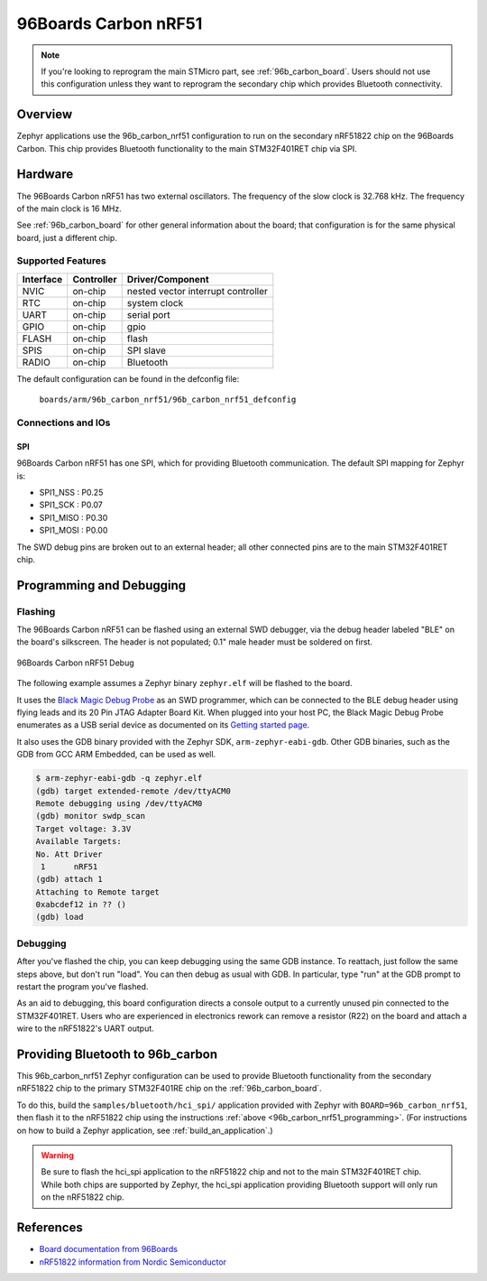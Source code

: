 .. _96b_carbon_nrf51_board:

96Boards Carbon nRF51
#####################

.. note::

   If you're looking to reprogram the main STMicro part, see
   :ref:`96b_carbon_board`. Users should not use this configuration
   unless they want to reprogram the secondary chip which provides
   Bluetooth connectivity.

Overview
********

Zephyr applications use the 96b_carbon_nrf51 configuration to run on
the secondary nRF51822 chip on the 96Boards Carbon. This chip provides
Bluetooth functionality to the main STM32F401RET chip via SPI.

Hardware
********

The 96Boards Carbon nRF51 has two external oscillators. The frequency
of the slow clock is 32.768 kHz. The frequency of the main clock is 16
MHz.

See :ref:`96b_carbon_board` for other general information about the
board; that configuration is for the same physical board, just a
different chip.

Supported Features
==================

+-----------+------------+-------------------------------------+
| Interface | Controller | Driver/Component                    |
+===========+============+=====================================+
| NVIC      | on-chip    | nested vector interrupt controller  |
+-----------+------------+-------------------------------------+
| RTC       | on-chip    | system clock                        |
+-----------+------------+-------------------------------------+
| UART      | on-chip    | serial port                         |
+-----------+------------+-------------------------------------+
| GPIO      | on-chip    | gpio                                |
+-----------+------------+-------------------------------------+
| FLASH     | on-chip    | flash                               |
+-----------+------------+-------------------------------------+
| SPIS      | on-chip    | SPI slave                           |
+-----------+------------+-------------------------------------+
| RADIO     | on-chip    | Bluetooth                           |
+-----------+------------+-------------------------------------+

The default configuration can be found in the defconfig file:

        ``boards/arm/96b_carbon_nrf51/96b_carbon_nrf51_defconfig``

Connections and IOs
===================

SPI
---

96Boards Carbon nRF51 has one SPI, which for providing Bluetooth
communication. The default SPI mapping for Zephyr is:

- SPI1_NSS  : P0.25
- SPI1_SCK  : P0.07
- SPI1_MISO : P0.30
- SPI1_MOSI : P0.00

The SWD debug pins are broken out to an external header; all other
connected pins are to the main STM32F401RET chip.

.. _96b_carbon_nrf51_programming:

Programming and Debugging
*************************

Flashing
========

The 96Boards Carbon nRF51 can be flashed using an external SWD
debugger, via the debug header labeled "BLE" on the board's
silkscreen. The header is not populated; 0.1" male header must be
soldered on first.

.. figure:: img/96b-carbon-nrf51-debug.png
     :align: center
     :alt: 96Boards Carbon nRF51 Debug

     96Boards Carbon nRF51 Debug

The following example assumes a Zephyr binary ``zephyr.elf`` will be
flashed to the board.

It uses the `Black Magic Debug Probe`_ as an SWD programmer, which can
be connected to the BLE debug header using flying leads and its 20 Pin
JTAG Adapter Board Kit. When plugged into your host PC, the Black
Magic Debug Probe enumerates as a USB serial device as documented on
its `Getting started page`_.

It also uses the GDB binary provided with the Zephyr SDK,
``arm-zephyr-eabi-gdb``. Other GDB binaries, such as the GDB from GCC
ARM Embedded, can be used as well.

.. code-block:: console

   $ arm-zephyr-eabi-gdb -q zephyr.elf
   (gdb) target extended-remote /dev/ttyACM0
   Remote debugging using /dev/ttyACM0
   (gdb) monitor swdp_scan
   Target voltage: 3.3V
   Available Targets:
   No. Att Driver
    1      nRF51
   (gdb) attach 1
   Attaching to Remote target
   0xabcdef12 in ?? ()
   (gdb) load

Debugging
=========

After you've flashed the chip, you can keep debugging using the same
GDB instance. To reattach, just follow the same steps above, but don't
run "load". You can then debug as usual with GDB. In particular, type
"run" at the GDB prompt to restart the program you've flashed.

As an aid to debugging, this board configuration directs a console
output to a currently unused pin connected to the STM32F401RET. Users
who are experienced in electronics rework can remove a resistor (R22)
on the board and attach a wire to the nRF51822's UART output.

.. _96b_carbon_nrf51_bluetooth:

Providing Bluetooth to 96b_carbon
*********************************

This 96b_carbon_nrf51 Zephyr configuration can be used to provide
Bluetooth functionality from the secondary nRF51822 chip to the
primary STM32F401RE chip on the :ref:`96b_carbon_board`.

To do this, build the ``samples/bluetooth/hci_spi/`` application
provided with Zephyr with ``BOARD=96b_carbon_nrf51``, then flash it to
the nRF51822 chip using the instructions :ref:`above
<96b_carbon_nrf51_programming>`. (For instructions on how to build a
Zephyr application, see :ref:`build_an_application`.)

.. warning::

   Be sure to flash the hci_spi application to the nRF51822 chip and
   not to the main STM32F401RET chip.  While both chips are supported
   by Zephyr, the hci_spi application providing Bluetooth support will
   only run on the nRF51822 chip.

References
**********

- `Board documentation from 96Boards`_
- `nRF51822 information from Nordic Semiconductor`_

.. _Black Magic Debug Probe:
   https://github.com/blacksphere/blackmagic/wiki

.. _Getting started page:
   https://github.com/blacksphere/blackmagic/wiki/Getting-Started

.. _Board documentation from 96Boards:
   http://www.96boards.org/product/carbon/

.. _nRF51822 information from Nordic Semiconductor:
   https://www.nordicsemi.com/eng/Products/Bluetooth-low-energy/nRF51822
